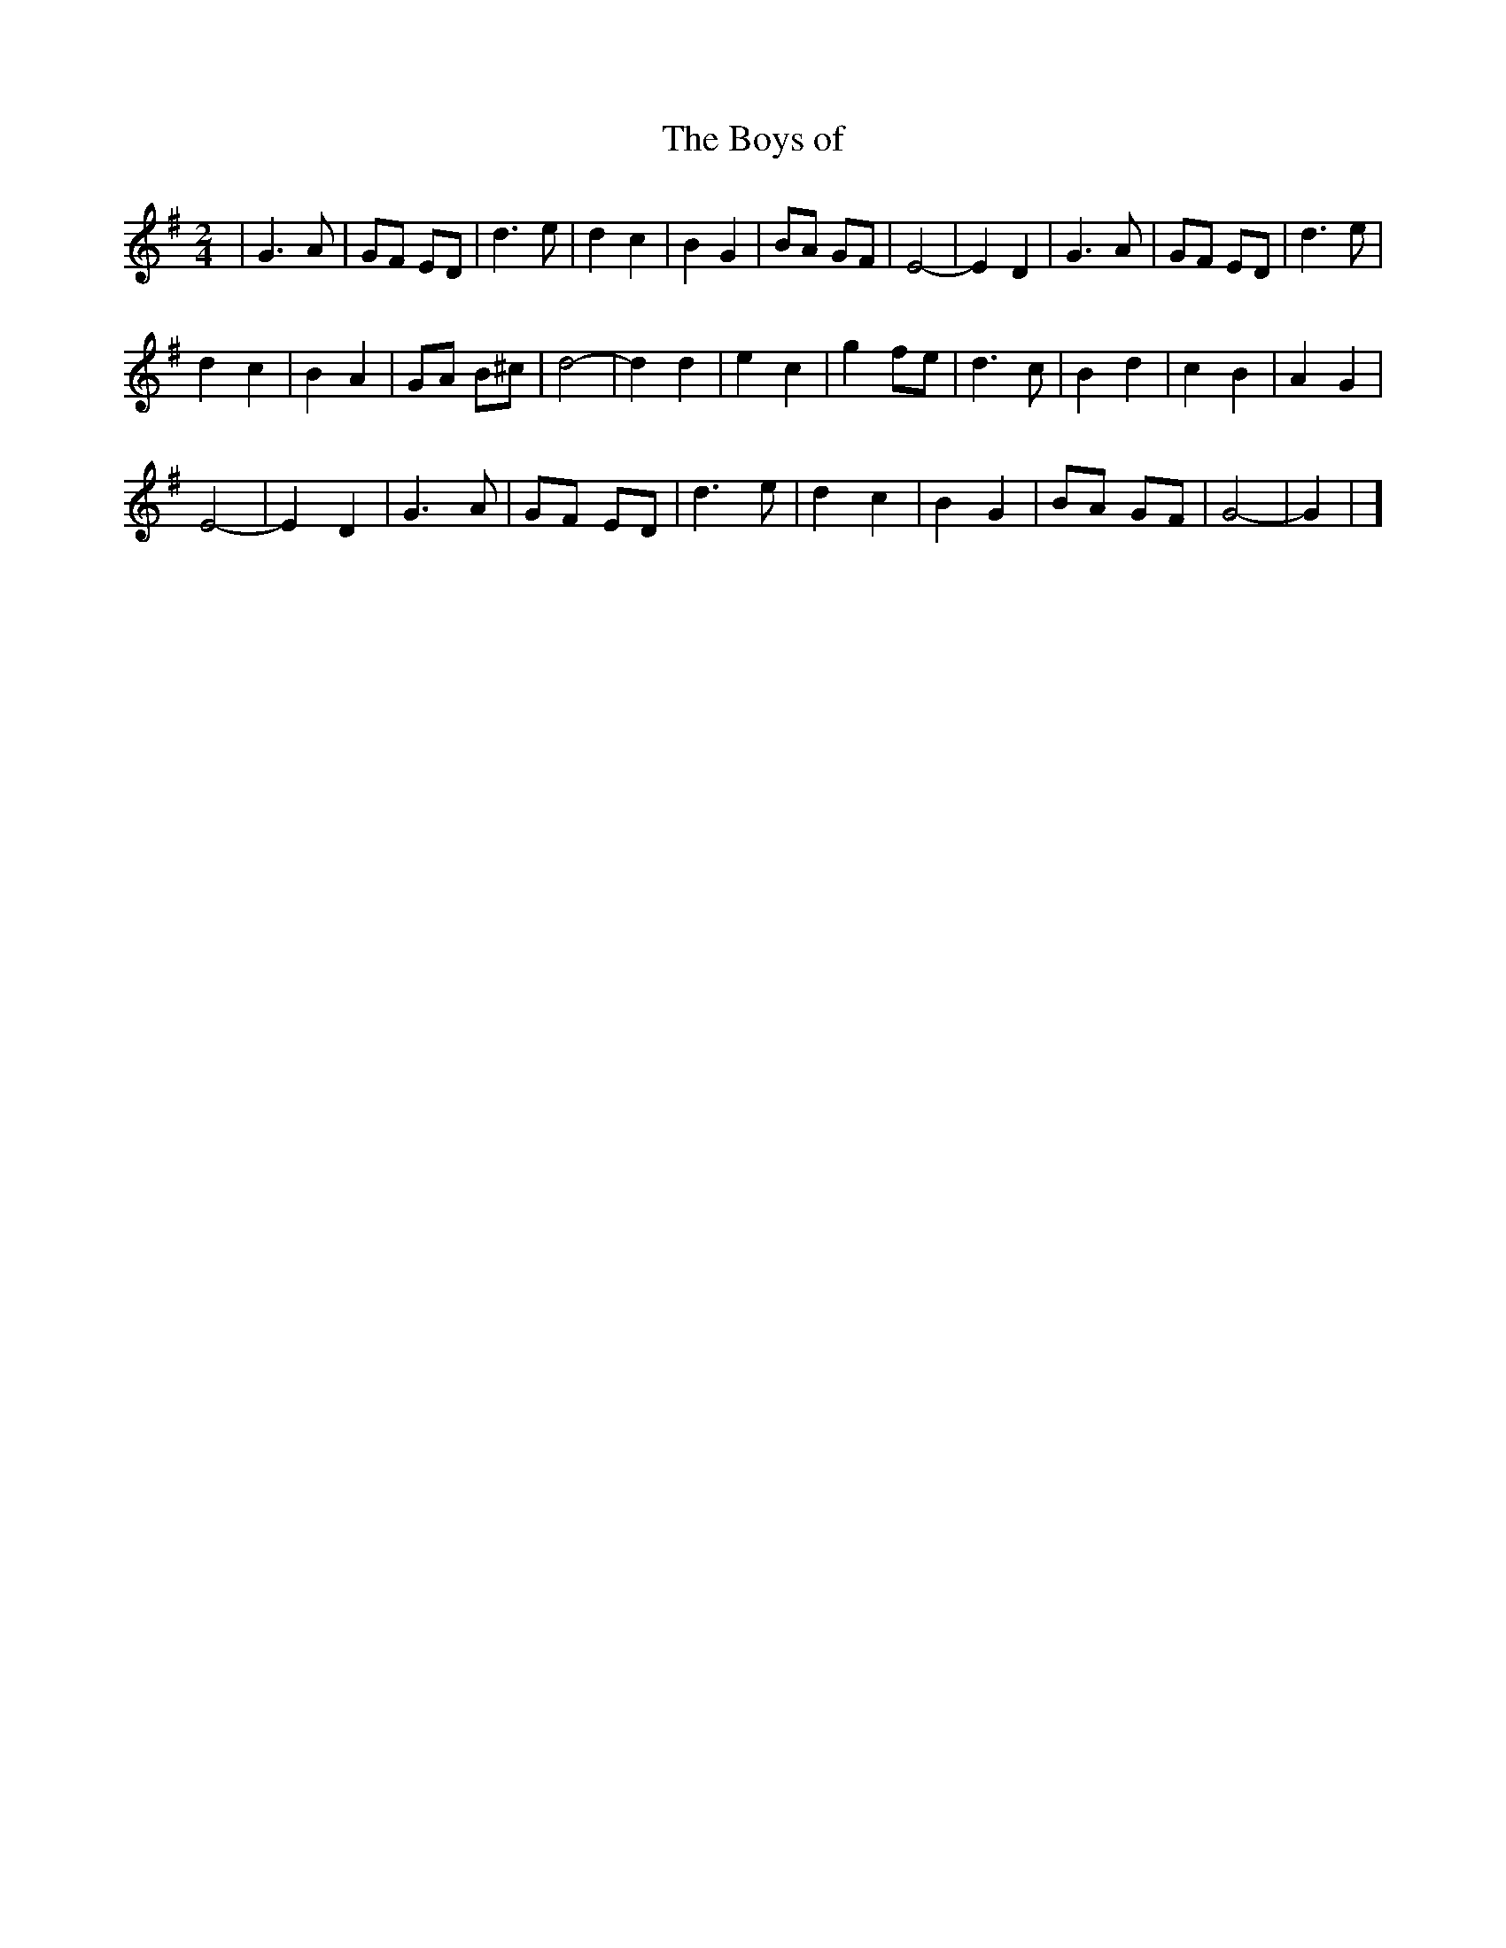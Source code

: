 X: 35
T:The Boys of 
R:march
M:2/4
L:1/8
K:G
| G3A | GF ED | d3e | d2 c2 | B2 G2 | BA GF | E4 - | E2 D2 | G3A | GF ED | d3e |
d2 c2 | B2 A2 | GA B^c | d4 - | d2 d2 | e2 c2 | g2 fe | d3c | B2 d2 | c2 B2 | A2 G2 |
E4- | E2 D2 | G3A | GF ED | d3e | d2 c2 | B2 G2 | BA GF | G4 - | G2 | ]
